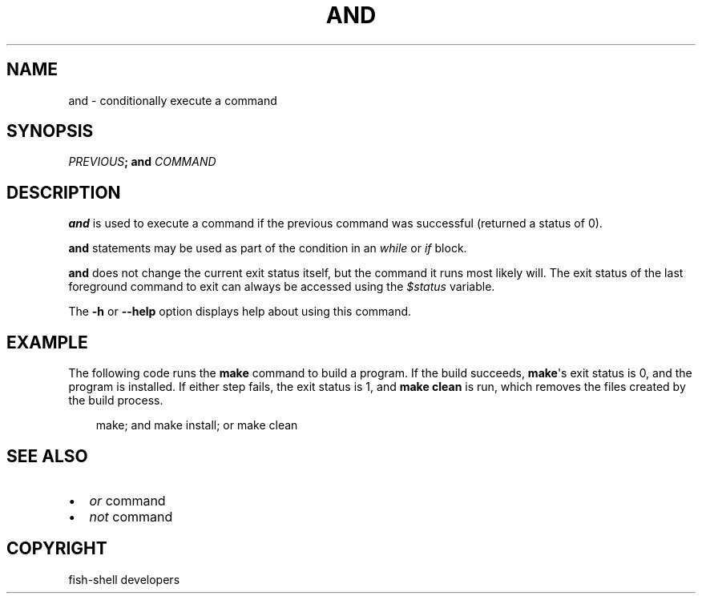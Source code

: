.\" Man page generated from reStructuredText.
.
.
.nr rst2man-indent-level 0
.
.de1 rstReportMargin
\\$1 \\n[an-margin]
level \\n[rst2man-indent-level]
level margin: \\n[rst2man-indent\\n[rst2man-indent-level]]
-
\\n[rst2man-indent0]
\\n[rst2man-indent1]
\\n[rst2man-indent2]
..
.de1 INDENT
.\" .rstReportMargin pre:
. RS \\$1
. nr rst2man-indent\\n[rst2man-indent-level] \\n[an-margin]
. nr rst2man-indent-level +1
.\" .rstReportMargin post:
..
.de UNINDENT
. RE
.\" indent \\n[an-margin]
.\" old: \\n[rst2man-indent\\n[rst2man-indent-level]]
.nr rst2man-indent-level -1
.\" new: \\n[rst2man-indent\\n[rst2man-indent-level]]
.in \\n[rst2man-indent\\n[rst2man-indent-level]]u
..
.TH "AND" "1" "Sep 18, 2025" "4.0" "fish-shell"
.SH NAME
and \- conditionally execute a command
.SH SYNOPSIS
.nf
\fIPREVIOUS\fP\fB;\fP \fBand\fP \fICOMMAND\fP
.fi
.sp
.SH DESCRIPTION
.sp
\fBand\fP is used to execute a command if the previous command was successful (returned a status of 0).
.sp
\fBand\fP statements may be used as part of the condition in an \fI\%while\fP or \fI\%if\fP block.
.sp
\fBand\fP does not change the current exit status itself, but the command it runs most likely will. The exit status of the last foreground command to exit can always be accessed using the \fI\%$status\fP variable.
.sp
The \fB\-h\fP or \fB\-\-help\fP option displays help about using this command.
.SH EXAMPLE
.sp
The following code runs the \fBmake\fP command to build a program. If the build succeeds, \fBmake\fP\(aqs exit status is 0, and the program is installed. If either step fails, the exit status is 1, and \fBmake clean\fP is run, which removes the files created by the build process.
.INDENT 0.0
.INDENT 3.5
.sp
.EX
make; and make install; or make clean
.EE
.UNINDENT
.UNINDENT
.SH SEE ALSO
.INDENT 0.0
.IP \(bu 2
\fI\%or\fP command
.IP \(bu 2
\fI\%not\fP command
.UNINDENT
.SH COPYRIGHT
fish-shell developers
.\" Generated by docutils manpage writer.
.
